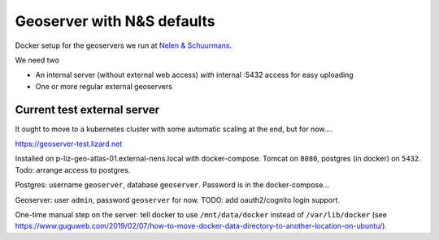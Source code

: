 Geoserver with N&S defaults
===========================

Docker setup for the geoservers we run at `Nelen & Schuurmans
<https://www.nelen-schuurmans.nl>`_.

We need two

- An internal server (without external web access) *with* internal :5432
  access for easy uploading

- One or more regular external geoservers


Current test external server
----------------------------

It ought to move to a kubernetes cluster with some automatic scaling at the
end, but for now....

https://geoserver-test.lizard.net

Installed on p-liz-geo-atlas-01.external-nens.local with
docker-compose. Tomcat on ``8080``, postgres (in docker) on ``5432``.  Todo:
arrange access to postgres.

Postgres: username ``geoserver``, database ``geoserver``. Password is in the
docker-compose...

Geoserver: user ``admin``, password ``geoserver`` for now. TODO: add
oauth2/cognito login support.

One-time manual step on the server: tell docker to use ``/mnt/data/docker``
instead of ``/var/lib/docker`` (see
https://www.guguweb.com/2019/02/07/how-to-move-docker-data-directory-to-another-location-on-ubuntu/).

